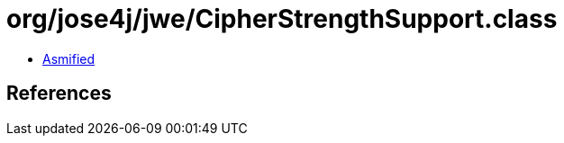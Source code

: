 = org/jose4j/jwe/CipherStrengthSupport.class

 - link:CipherStrengthSupport-asmified.java[Asmified]

== References

